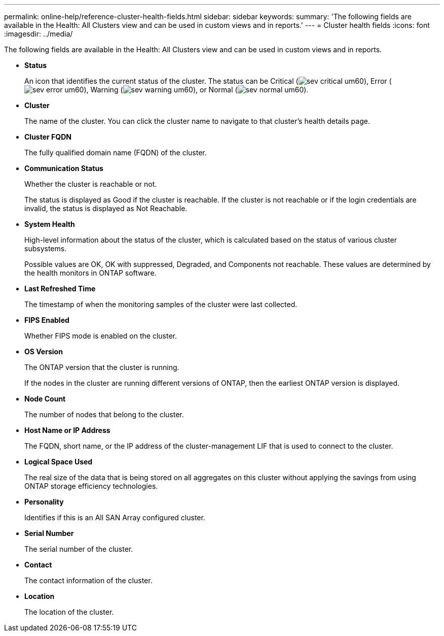 ---
permalink: online-help/reference-cluster-health-fields.html
sidebar: sidebar
keywords: 
summary: 'The following fields are available in the Health: All Clusters view and can be used in custom views and in reports.'
---
= Cluster health fields
:icons: font
:imagesdir: ../media/

[.lead]
The following fields are available in the Health: All Clusters view and can be used in custom views and in reports.

* *Status*
+
An icon that identifies the current status of the cluster. The status can be Critical (image:../media/sev-critical-um60.png[]), Error (image:../media/sev-error-um60.png[]), Warning (image:../media/sev-warning-um60.png[]), or Normal (image:../media/sev-normal-um60.png[]).

* *Cluster*
+
The name of the cluster. You can click the cluster name to navigate to that cluster's health details page.

* *Cluster FQDN*
+
The fully qualified domain name (FQDN) of the cluster.

* *Communication Status*
+
Whether the cluster is reachable or not.
+
The status is displayed as Good if the cluster is reachable. If the cluster is not reachable or if the login credentials are invalid, the status is displayed as Not Reachable.

* *System Health*
+
High-level information about the status of the cluster, which is calculated based on the status of various cluster subsystems.
+
Possible values are OK, OK with suppressed, Degraded, and Components not reachable. These values are determined by the health monitors in ONTAP software.

* *Last Refreshed Time*
+
The timestamp of when the monitoring samples of the cluster were last collected.

* *FIPS Enabled*
+
Whether FIPS mode is enabled on the cluster.

* *OS Version*
+
The ONTAP version that the cluster is running.
+
If the nodes in the cluster are running different versions of ONTAP, then the earliest ONTAP version is displayed.

* *Node Count*
+
The number of nodes that belong to the cluster.

* *Host Name or IP Address*
+
The FQDN, short name, or the IP address of the cluster-management LIF that is used to connect to the cluster.

* *Logical Space Used*
+
The real size of the data that is being stored on all aggregates on this cluster without applying the savings from using ONTAP storage efficiency technologies.

* *Personality*
+
Identifies if this is an All SAN Array configured cluster.

* *Serial Number*
+
The serial number of the cluster.

* *Contact*
+
The contact information of the cluster.

* *Location*
+
The location of the cluster.
